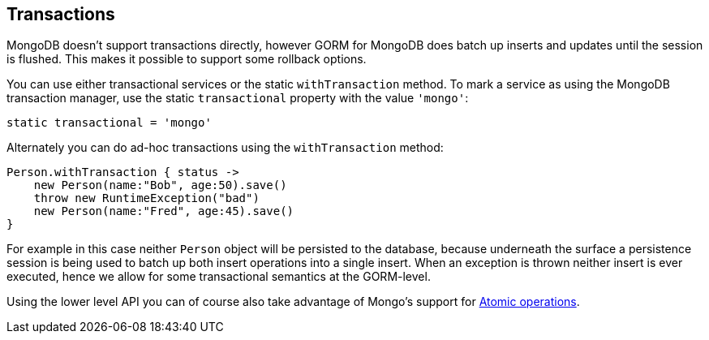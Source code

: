 == Transactions
MongoDB doesn't support transactions directly, however GORM for MongoDB does batch up inserts and updates until the session is flushed. This makes it possible to support some rollback options.

You can use either transactional services or the static `withTransaction` method. To mark a service as using the MongoDB transaction manager, use the static `transactional` property with the value `'mongo'`:

[source,groovy]
----
static transactional = 'mongo'
----

Alternately you can do ad-hoc transactions using the `withTransaction` method:

[source,groovy]
----
Person.withTransaction { status ->
    new Person(name:"Bob", age:50).save()
    throw new RuntimeException("bad")
    new Person(name:"Fred", age:45).save()
}
----

For example in this case neither `Person` object will be persisted to the database, because underneath the surface a persistence session is being used to batch up both insert operations into a single insert. When an exception is thrown neither insert is ever executed, hence we allow for some transactional semantics at the GORM-level.

Using the lower level API you can of course also take advantage of Mongo's support for https://docs.mongodb.org/manual/tutorial/isolate-sequence-of-operations[Atomic operations].
